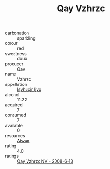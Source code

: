 :PROPERTIES:
:ID:                     7bdea1ee-2c1c-49ba-95c8-4b9cb0688264
:END:
#+TITLE: Qay Vzhrzc 

- carbonation :: sparkling
- colour :: red
- sweetness :: doux
- producer :: [[id:c8fd643f-17cf-4963-8cdb-3997b5b1f19c][Qay]]
- name :: Vzhrzc
- appellation :: [[id:8508a37c-5f8b-409e-82b9-adf9880a8d4d][Isyhucjr Ijvo]]
- alcohol :: 11.22
- acquired :: 7
- consumed :: 7
- available :: 0
- resources :: [[id:47e01a18-0eb9-49d9-b003-b99e7e92b783][Aiwuo]]
- rating :: 4.0
- ratings :: [[id:7705679a-23fb-4035-b6f4-332c601ba940][Qay Vzhrzc NV - 2008-6-13]]


